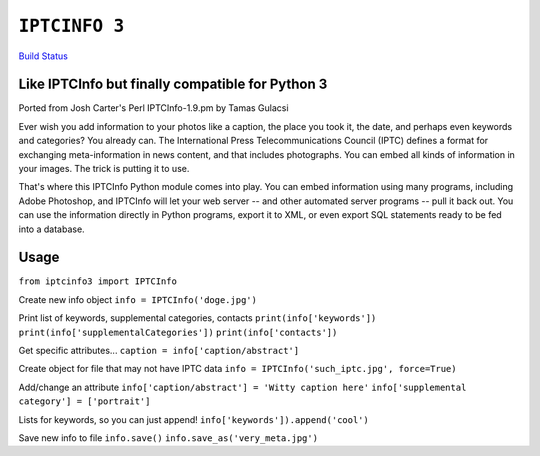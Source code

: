 ``IPTCINFO 3``
==============

`Build Status <https://travis-ci.org/crccheck/iptcinfo3.svg?branch=master>`_

Like IPTCInfo but finally compatible for Python 3
-------------------------------------------------


Ported from Josh Carter's Perl IPTCInfo-1.9.pm by Tamas Gulacsi

Ever wish you add information to your photos like a caption, the place
you took it, the date, and perhaps even keywords and categories? You
already can. The International Press Telecommunications Council (IPTC)
defines a format for exchanging meta-information in news content, and
that includes photographs. You can embed all kinds of information in
your images. The trick is putting it to use.

That's where this IPTCInfo Python module comes into play. You can embed
information using many programs, including Adobe Photoshop, and
IPTCInfo will let your web server -- and other automated server
programs -- pull it back out. You can use the information directly in
Python programs, export it to XML, or even export SQL statements ready
to be fed into a database.

Usage
-----

``from iptcinfo3 import IPTCInfo``


Create new info object
``info = IPTCInfo('doge.jpg')``

Print list of keywords, supplemental categories, contacts
``print(info['keywords'])``
``print(info['supplementalCategories'])``
``print(info['contacts'])``

Get specific attributes...
``caption = info['caption/abstract']``

Create object for file that may not have IPTC data
``info = IPTCInfo('such_iptc.jpg', force=True)``

Add/change an attribute
``info['caption/abstract'] = 'Witty caption here'``
``info['supplemental category'] = ['portrait']``

Lists for keywords, so you can just append!
``info['keywords']).append('cool')``

Save new info to file
``info.save()``
``info.save_as('very_meta.jpg')``
